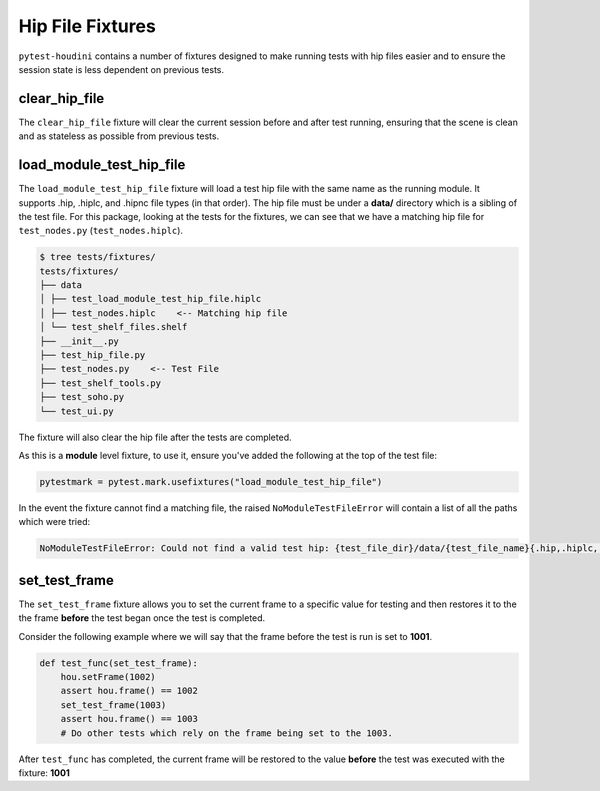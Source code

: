 Hip File Fixtures
=================

``pytest-houdini`` contains a number of fixtures designed to make running tests with hip files easier and to
ensure the session state is less dependent on previous tests.

clear_hip_file
--------------

The ``clear_hip_file`` fixture will clear the current session before and after test running, ensuring that the scene is
clean and as stateless as possible from previous tests.


load_module_test_hip_file
-------------------------

The ``load_module_test_hip_file`` fixture will load a test hip file with the same name as the running module.  It
supports .hip, .hiplc, and .hipnc file types (in that order). The hip file must be under a **data/** directory which is
a sibling of the test file. For this package, looking at the tests for the fixtures, we can see that we have a matching
hip file for ``test_nodes.py`` (``test_nodes.hiplc``).

.. code-block::

    $ tree tests/fixtures/
    tests/fixtures/
    ├── data
    │ ├── test_load_module_test_hip_file.hiplc
    │ ├── test_nodes.hiplc    <-- Matching hip file
    │ └── test_shelf_files.shelf
    ├── __init__.py
    ├── test_hip_file.py
    ├── test_nodes.py    <-- Test File
    ├── test_shelf_tools.py
    ├── test_soho.py
    └── test_ui.py

The fixture will also clear the hip file after the tests are completed.

As this is a **module** level fixture, to use it, ensure you've added the following at the top of the test file:

.. code-block:: python

    pytestmark = pytest.mark.usefixtures("load_module_test_hip_file")


In the event the fixture cannot find a matching file, the raised ``NoModuleTestFileError`` will contain a list of all
the paths which were tried:

.. code-block:: python

    NoModuleTestFileError: Could not find a valid test hip: {test_file_dir}/data/{test_file_name}{.hip,.hiplc,.hipnc}


set_test_frame
--------------

The ``set_test_frame`` fixture allows you to set the current frame to a specific value for testing and then restores it
to the the frame **before** the test began once the test is completed.

Consider the following example where we will say that the frame before the test is run is set to **1001**.

.. code-block:: python

    def test_func(set_test_frame):
        hou.setFrame(1002)
        assert hou.frame() == 1002
        set_test_frame(1003)
        assert hou.frame() == 1003
        # Do other tests which rely on the frame being set to the 1003.

After ``test_func`` has completed, the current frame will be restored to the value **before** the
test was executed with the fixture: **1001**
